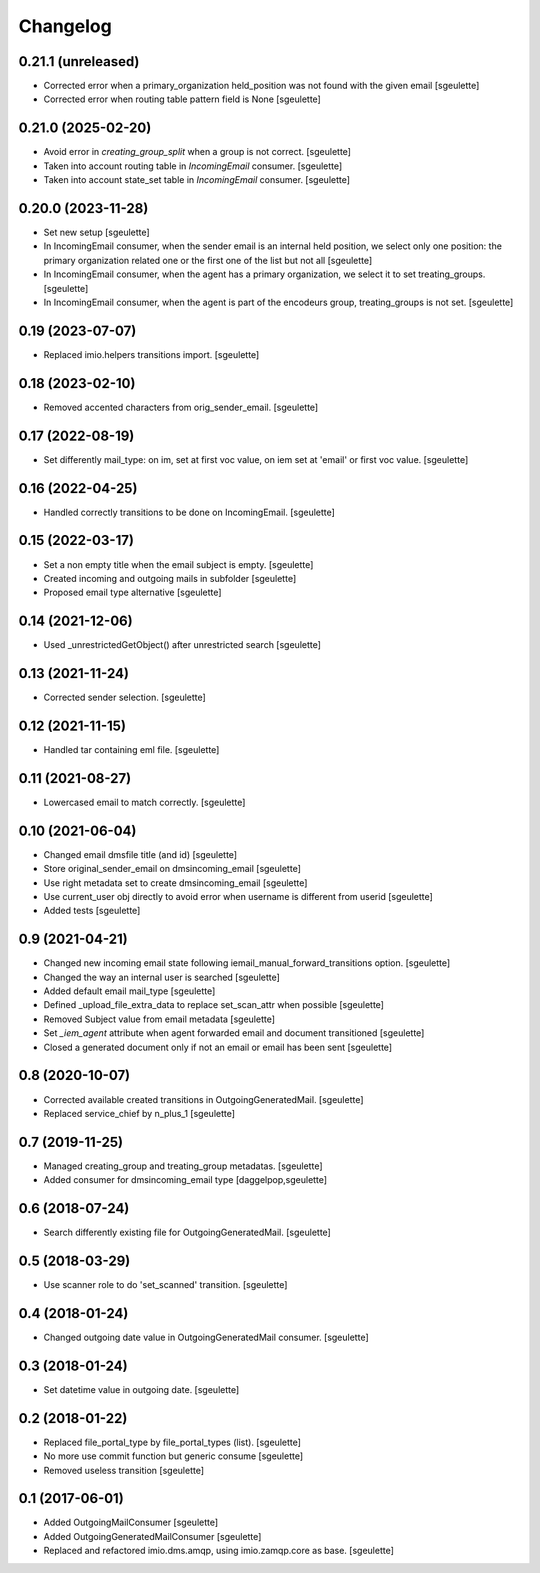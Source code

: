 Changelog
=========


0.21.1 (unreleased)
-------------------

- Corrected error when a primary_organization held_position was not found with the given email
  [sgeulette]
- Corrected error when routing table pattern field is None
  [sgeulette]

0.21.0 (2025-02-20)
-------------------

- Avoid error in `creating_group_split` when a group is not correct.
  [sgeulette]
- Taken into account routing table in `IncomingEmail` consumer.
  [sgeulette]
- Taken into account state_set table in `IncomingEmail` consumer.
  [sgeulette]

0.20.0 (2023-11-28)
-------------------

- Set new setup
  [sgeulette]
- In IncomingEmail consumer, when the sender email is an internal held position, we select only one position:
  the primary organization related one or the first one of the list but not all
  [sgeulette]
- In IncomingEmail consumer, when the agent has a primary organization, we select it to set treating_groups.
  [sgeulette]
- In IncomingEmail consumer, when the agent is part of the encodeurs group, treating_groups is not set.
  [sgeulette]

0.19 (2023-07-07)
-----------------

- Replaced imio.helpers transitions import.
  [sgeulette]

0.18 (2023-02-10)
-----------------

- Removed accented characters from orig_sender_email.
  [sgeulette]

0.17 (2022-08-19)
-----------------

- Set differently mail_type: on im, set at first voc value, on iem set at 'email' or first voc value.
  [sgeulette]

0.16 (2022-04-25)
-----------------

- Handled correctly transitions to be done on IncomingEmail.
  [sgeulette]

0.15 (2022-03-17)
-----------------

- Set a non empty title when the email subject is empty.
  [sgeulette]
- Created incoming and outgoing mails in subfolder
  [sgeulette]
- Proposed email type alternative
  [sgeulette]

0.14 (2021-12-06)
-----------------

- Used _unrestrictedGetObject() after unrestricted search
  [sgeulette]

0.13 (2021-11-24)
-----------------

- Corrected sender selection.
  [sgeulette]

0.12 (2021-11-15)
-----------------

- Handled tar containing eml file.
  [sgeulette]

0.11 (2021-08-27)
-----------------

- Lowercased email to match correctly.
  [sgeulette]

0.10 (2021-06-04)
-----------------

- Changed email dmsfile title (and id)
  [sgeulette]
- Store original_sender_email on dmsincoming_email
  [sgeulette]
- Use right metadata set to create dmsincoming_email
  [sgeulette]
- Use current_user obj directly to avoid error when username is different from userid
  [sgeulette]
- Added tests
  [sgeulette]

0.9 (2021-04-21)
----------------

- Changed new incoming email state following iemail_manual_forward_transitions option.
  [sgeulette]
- Changed the way an internal user is searched
  [sgeulette]
- Added default email mail_type
  [sgeulette]
- Defined _upload_file_extra_data to replace set_scan_attr when possible
  [sgeulette]
- Removed Subject value from email metadata
  [sgeulette]
- Set `_iem_agent` attribute when agent forwarded email and document transitioned
  [sgeulette]
- Closed a generated document only if not an email or email has been sent
  [sgeulette]

0.8 (2020-10-07)
----------------

- Corrected available created transitions in OutgoingGeneratedMail.
  [sgeulette]
- Replaced service_chief by n_plus_1
  [sgeulette]

0.7 (2019-11-25)
----------------

- Managed creating_group and treating_group metadatas.
  [sgeulette]
- Added consumer for dmsincoming_email type
  [daggelpop,sgeulette]

0.6 (2018-07-24)
----------------

- Search differently existing file for OutgoingGeneratedMail.
  [sgeulette]

0.5 (2018-03-29)
----------------

- Use scanner role to do 'set_scanned' transition.
  [sgeulette]

0.4 (2018-01-24)
----------------

- Changed outgoing date value in OutgoingGeneratedMail consumer.
  [sgeulette]

0.3 (2018-01-24)
----------------

- Set datetime value in outgoing date.
  [sgeulette]

0.2 (2018-01-22)
----------------

- Replaced file_portal_type by file_portal_types (list).
  [sgeulette]
- No more use commit function but generic consume
  [sgeulette]
- Removed useless transition
  [sgeulette]

0.1 (2017-06-01)
----------------

- Added OutgoingMailConsumer
  [sgeulette]
- Added OutgoingGeneratedMailConsumer
  [sgeulette]
- Replaced and refactored imio.dms.amqp, using imio.zamqp.core as base.
  [sgeulette]
